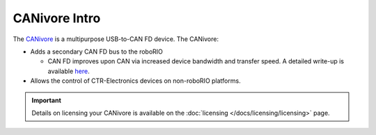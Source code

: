CANivore Intro
==============

The `CANivore <https://store.ctr-electronics.com/canivore/>`__ is a multipurpose USB-to-CAN FD device. The CANivore:

- Adds a secondary CAN FD bus to the roboRIO

  - CAN FD improves upon CAN via increased device bandwidth and transfer speed. A detailed write-up is available `here <https://store.ctr-electronics.com/can-fd/>`__.

- Allows the control of CTR-Electronics devices on non-roboRIO platforms.

.. important:: Details on licensing your CANivore is available on the :doc:`licensing </docs/licensing/licensing>` page.
